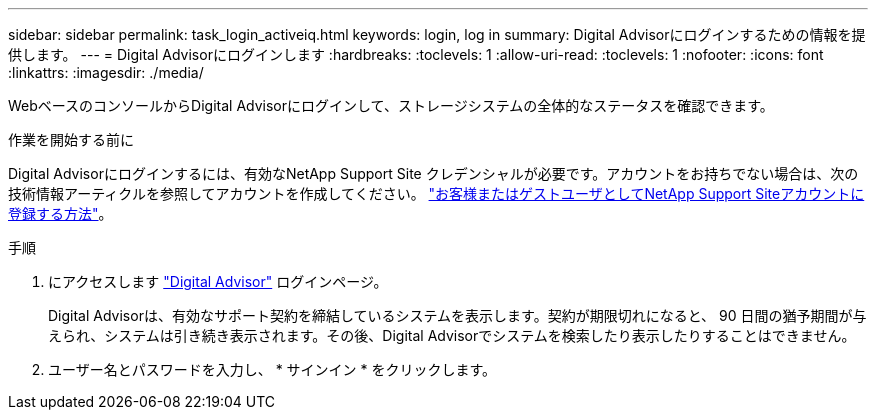---
sidebar: sidebar 
permalink: task_login_activeiq.html 
keywords: login, log in 
summary: Digital Advisorにログインするための情報を提供します。 
---
= Digital Advisorにログインします
:hardbreaks:
:toclevels: 1
:allow-uri-read: 
:toclevels: 1
:nofooter: 
:icons: font
:linkattrs: 
:imagesdir: ./media/


[role="lead"]
WebベースのコンソールからDigital Advisorにログインして、ストレージシステムの全体的なステータスを確認できます。

.作業を開始する前に
Digital Advisorにログインするには、有効なNetApp Support Site クレデンシャルが必要です。アカウントをお持ちでない場合は、次の技術情報アーティクルを参照してアカウントを作成してください。
link:https://kb.netapp.com/Support/General_Support/How_to_register_for_a_NetApp_Support_Site_account_as_a_Customer_or_a_Guest_user["お客様またはゲストユーザとしてNetApp Support Siteアカウントに登録する方法"^]。

.手順
. にアクセスします link:https://activeiq.netapp.com/?source=onlinedocs["Digital Advisor"^] ログインページ。
+
Digital Advisorは、有効なサポート契約を締結しているシステムを表示します。契約が期限切れになると、 90 日間の猶予期間が与えられ、システムは引き続き表示されます。その後、Digital Advisorでシステムを検索したり表示したりすることはできません。

. ユーザー名とパスワードを入力し、 * サインイン * をクリックします。

